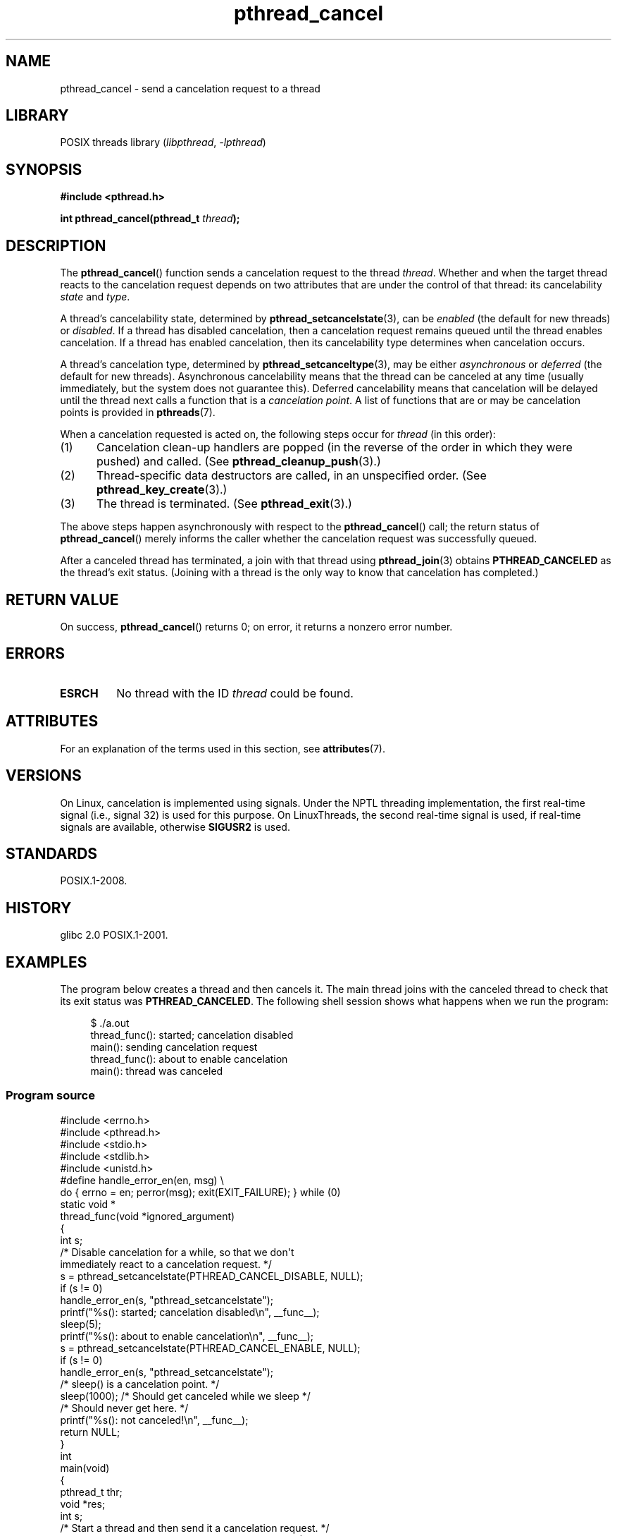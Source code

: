 '\" t
.\" Copyright (c) 2008 Linux Foundation, written by Michael Kerrisk
.\"     <mtk.manpages@gmail.com>
.\"
.\" SPDX-License-Identifier: Linux-man-pages-copyleft
.\"
.TH pthread_cancel 3 (date) "Linux man-pages (unreleased)"
.SH NAME
pthread_cancel \- send a cancelation request to a thread
.SH LIBRARY
POSIX threads library
.RI ( libpthread ", " \-lpthread )
.SH SYNOPSIS
.nf
.B #include <pthread.h>
.PP
.BI "int pthread_cancel(pthread_t " thread );
.fi
.SH DESCRIPTION
The
.BR pthread_cancel ()
function sends a cancelation request to the thread
.IR thread .
Whether and when the target thread
reacts to the cancelation request depends on
two attributes that are under the control of that thread:
its cancelability
.I state
and
.IR type .
.PP
A thread's cancelability state, determined by
.BR pthread_setcancelstate (3),
can be
.I enabled
(the default for new threads) or
.IR disabled .
If a thread has disabled cancelation,
then a cancelation request remains queued until the thread
enables cancelation.
If a thread has enabled cancelation,
then its cancelability type determines when cancelation occurs.
.PP
A thread's cancelation type, determined by
.BR pthread_setcanceltype (3),
may be either
.I asynchronous
or
.I deferred
(the default for new threads).
Asynchronous cancelability
means that the thread can be canceled at any time
(usually immediately, but the system does not guarantee this).
Deferred cancelability means that cancelation will be delayed until
the thread next calls a function that is a
.IR "cancelation point" .
A list of functions that are or may be cancelation points is provided in
.BR pthreads (7).
.PP
When a cancelation requested is acted on, the following steps occur for
.I thread
(in this order):
.IP (1) 5
Cancelation clean-up handlers are popped
(in the reverse of the order in which they were pushed) and called.
(See
.BR pthread_cleanup_push (3).)
.IP (2)
Thread-specific data destructors are called,
in an unspecified order.
(See
.BR pthread_key_create (3).)
.IP (3)
The thread is terminated.
(See
.BR pthread_exit (3).)
.PP
The above steps happen asynchronously with respect to the
.BR pthread_cancel ()
call;
the return status of
.BR pthread_cancel ()
merely informs the caller whether the cancelation request
was successfully queued.
.PP
After a canceled thread has terminated,
a join with that thread using
.BR pthread_join (3)
obtains
.B PTHREAD_CANCELED
as the thread's exit status.
(Joining with a thread is the only way to know that cancelation
has completed.)
.SH RETURN VALUE
On success,
.BR pthread_cancel ()
returns 0;
on error, it returns a nonzero error number.
.SH ERRORS
.TP
.B ESRCH
No thread with the ID
.I thread
could be found.
.SH ATTRIBUTES
For an explanation of the terms used in this section, see
.BR attributes (7).
.TS
allbox;
lbx lb lb
l l l.
Interface	Attribute	Value
T{
.na
.nh
.BR pthread_cancel ()
T}	Thread safety	MT-Safe
.TE
.SH VERSIONS
On Linux, cancelation is implemented using signals.
Under the NPTL threading implementation,
the first real-time signal (i.e., signal 32) is used for this purpose.
On LinuxThreads, the second real-time signal is used,
if real-time signals are available, otherwise
.B SIGUSR2
is used.
.SH STANDARDS
POSIX.1-2008.
.SH HISTORY
glibc 2.0
POSIX.1-2001.
.SH EXAMPLES
The program below creates a thread and then cancels it.
The main thread joins with the canceled thread to check
that its exit status was
.BR PTHREAD_CANCELED .
The following shell session shows what happens when we run the program:
.PP
.in +4n
.EX
$ ./a.out
thread_func(): started; cancelation disabled
main(): sending cancelation request
thread_func(): about to enable cancelation
main(): thread was canceled
.EE
.in
.SS Program source
\&
.\" SRC BEGIN (pthread_cancel.c)
.EX
#include <errno.h>
#include <pthread.h>
#include <stdio.h>
#include <stdlib.h>
#include <unistd.h>
\&
#define handle_error_en(en, msg) \e
        do { errno = en; perror(msg); exit(EXIT_FAILURE); } while (0)
\&
static void *
thread_func(void *ignored_argument)
{
    int s;
\&
    /* Disable cancelation for a while, so that we don\[aq]t
       immediately react to a cancelation request. */
\&
    s = pthread_setcancelstate(PTHREAD_CANCEL_DISABLE, NULL);
    if (s != 0)
        handle_error_en(s, "pthread_setcancelstate");
\&
    printf("%s(): started; cancelation disabled\en", __func__);
    sleep(5);
    printf("%s(): about to enable cancelation\en", __func__);
\&
    s = pthread_setcancelstate(PTHREAD_CANCEL_ENABLE, NULL);
    if (s != 0)
        handle_error_en(s, "pthread_setcancelstate");
\&
    /* sleep() is a cancelation point. */
\&
    sleep(1000);        /* Should get canceled while we sleep */
\&
    /* Should never get here. */
\&
    printf("%s(): not canceled!\en", __func__);
    return NULL;
}
\&
int
main(void)
{
    pthread_t thr;
    void *res;
    int s;
\&
    /* Start a thread and then send it a cancelation request. */
\&
    s = pthread_create(&thr, NULL, &thread_func, NULL);
    if (s != 0)
        handle_error_en(s, "pthread_create");
\&
    sleep(2);           /* Give thread a chance to get started */
\&
    printf("%s(): sending cancelation request\en", __func__);
    s = pthread_cancel(thr);
    if (s != 0)
        handle_error_en(s, "pthread_cancel");
\&
    /* Join with thread to see what its exit status was. */
\&
    s = pthread_join(thr, &res);
    if (s != 0)
        handle_error_en(s, "pthread_join");
\&
    if (res == PTHREAD_CANCELED)
        printf("%s(): thread was canceled\en", __func__);
    else
        printf("%s(): thread wasn\[aq]t canceled (shouldn\[aq]t happen!)\en",
               __func__);
    exit(EXIT_SUCCESS);
}
.EE
.\" SRC END
.SH SEE ALSO
.ad l
.nh
.BR pthread_cleanup_push (3),
.BR pthread_create (3),
.BR pthread_exit (3),
.BR pthread_join (3),
.BR pthread_key_create (3),
.BR pthread_setcancelstate (3),
.BR pthread_setcanceltype (3),
.BR pthread_testcancel (3),
.BR pthreads (7)
